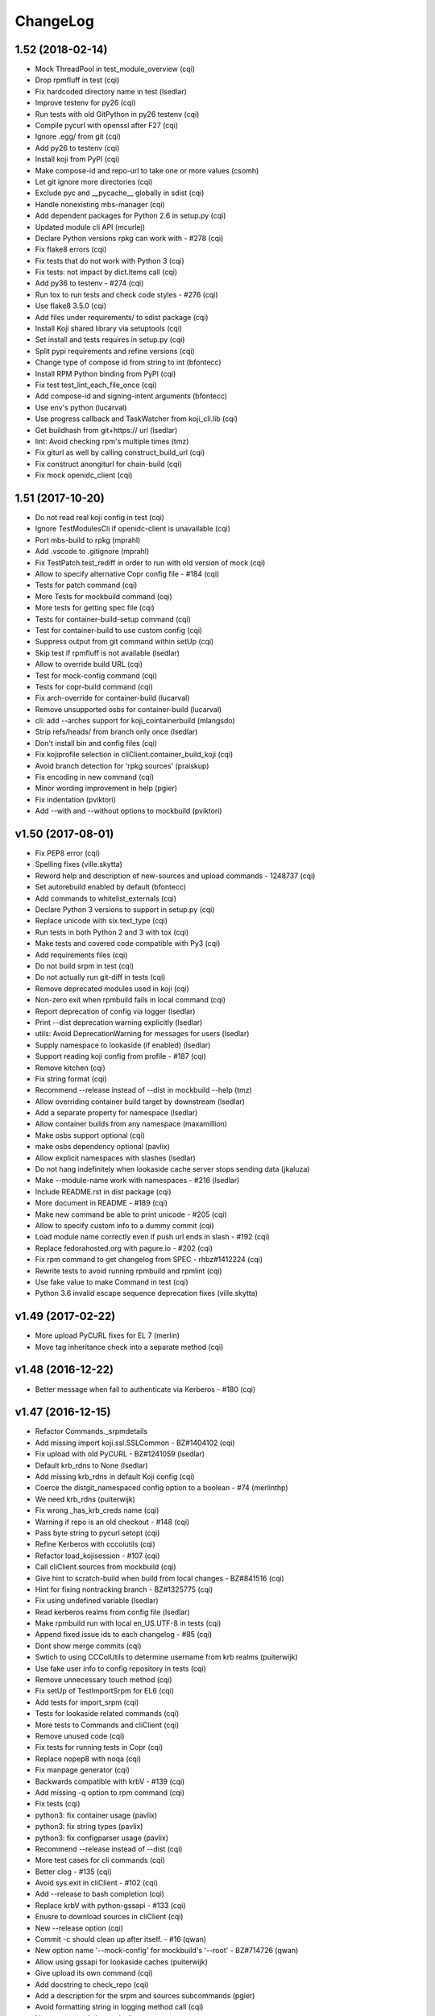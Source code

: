 ChangeLog
=========

1.52 (2018-02-14)
-----------------

- Mock ThreadPool in test_module_overview (cqi)
- Drop rpmfluff in test (cqi)
- Fix hardcoded directory name in test (lsedlar)
- Improve testenv for py26 (cqi)
- Run tests with old GitPython in py26 testenv (cqi)
- Compile pycurl with openssl after F27 (cqi)
- Ignore .egg/ from git (cqi)
- Add py26 to testenv (cqi)
- Install koji from PyPI (cqi)
- Make compose-id and repo-url to take one or more values (csomh)
- Let git ignore more directories (cqi)
- Exclude pyc and __pycache__ globally in sdist (cqi)
- Handle nonexisting mbs-manager (cqi)
- Add dependent packages for Python 2.6 in setup.py (cqi)
- Updated module cli API (mcurlej)
- Declare Python versions rpkg can work with - #278 (cqi)
- Fix flake8 errors (cqi)
- Fix tests that do not work with Python 3 (cqi)
- Fix tests: not impact by dict.items call (cqi)
- Add py36 to testenv - #274 (cqi)
- Run tox to run tests and check code styles - #276 (cqi)
- Use flake8 3.5.0 (cqi)
- Add files under requirements/ to sdist package (cqi)
- Install Koji shared library via setuptools (cqi)
- Set install and tests requires in setup.py (cqi)
- Split pypi requirements and refine versions (cqi)
- Change type of compose id from string to int (bfontecc)
- Install RPM Python binding from PyPI (cqi)
- Fix test test_lint_each_file_once (cqi)
- Add compose-id and signing-intent arguments (bfontecc)
- Use env's python (lucarval)
- Use progress callback and TaskWatcher from koji_cli.lib (cqi)
- Get buildhash from git+https:// url (lsedlar)
- lint: Avoid checking rpm's multiple times (tmz)
- Fix giturl as well by calling construct_build_url (cqi)
- Fix construct anongiturl for chain-build (cqi)
- Fix mock openidc_client (cqi)

1.51 (2017-10-20)
-----------------

- Do not read real koji config in test (cqi)
- Ignore TestModulesCli if openidc-client is unavailable (cqi)
- Port mbs-build to rpkg (mprahl)
- Add .vscode to .gitignore (mprahl)
- Fix TestPatch.test_rediff in order to run with old version of mock (cqi)
- Allow to specify alternative Copr config file - #184 (cqi)
- Tests for patch command (cqi)
- More Tests for mockbuild command (cqi)
- More tests for getting spec file (cqi)
- Tests for container-build-setup command (cqi)
- Test for container-build to use custom config (cqi)
- Suppress output from git command within setUp (cqi)
- Skip test if rpmfluff is not available (lsedlar)
- Allow to override build URL (cqi)
- Test for mock-config command (cqi)
- Tests for copr-build command (cqi)
- Fix arch-override for container-build (lucarval)
- Remove unsupported osbs for container-build (lucarval)
- cli: add --arches support for koji_cointainerbuild (mlangsdo)
- Strip refs/heads/ from branch only once (lsedlar)
- Don't install bin and config files (cqi)
- Fix kojiprofile selection in cliClient.container_build_koji (cqi)
- Avoid branch detection for 'rpkg sources' (praiskup)
- Fix encoding in new command (cqi)
- Minor wording improvement in help (pgier)
- Fix indentation (pviktori)
- Add --with and --without options to mockbuild (pviktori)

v1.50 (2017-08-01)
------------------

- Fix PEP8 error (cqi)
- Spelling fixes (ville.skytta)
- Reword help and description of new-sources and upload commands - 1248737
  (cqi)
- Set autorebuild enabled by default (bfontecc)
- Add commands to whitelist_externals (cqi)
- Declare Python 3 versions to support in setup.py (cqi)
- Replace unicode with six.text_type (cqi)
- Run tests in both Python 2 and 3 with tox (cqi)
- Make tests and covered code compatible with Py3 (cqi)
- Add requirements files (cqi)
- Do not build srpm in test (cqi)
- Do not actually run git-diff in tests (cqi)
- Remove deprecated modules used in koji (cqi)
- Non-zero exit when rpmbuild fails in local command (cqi)
- Report deprecation of config via logger (lsedlar)
- Print --dist deprecation warning explicitly (lsedlar)
- utils: Avoid DeprecationWarning for messages for users (lsedlar)
- Supply namespace to lookaside (if enabled) (lsedlar)
- Support reading koji config from profile - #187 (cqi)
- Remove kitchen (cqi)
- Fix string format (cqi)
- Recommend --release instead of --dist in mockbuild --help (tmz)
- Allow overriding container build target by downstream (lsedlar)
- Add a separate property for namespace (lsedlar)
- Allow container builds from any namespace (maxamillion)
- Make osbs support optional (cqi)
- make osbs dependency optional (pavlix)
- Allow explicit namespaces with slashes (lsedlar)
- Do not hang indefinitely when lookaside cache server stops sending data
  (jkaluza)
- Make --module-name work with namespaces - #216 (lsedlar)
- Include README.rst in dist package (cqi)
- More document in README - #189 (cqi)
- Make new command be able to print unicode - #205 (cqi)
- Allow to specify custom info to a dummy commit (cqi)
- Load module name correctly even if push url ends in slash - #192 (cqi)
- Replace fedorahosted.org with pagure.io - #202 (cqi)
- Fix rpm command to get changelog from SPEC - rhbz#1412224 (cqi)
- Rewrite tests to avoid running rpmbuild and rpmlint (cqi)
- Use fake value to make Command in test (cqi)
- Python 3.6 invalid escape sequence deprecation fixes (ville.skytta)

v1.49 (2017-02-22)
------------------

- More upload PyCURL fixes for EL 7 (merlin)
- Move tag inheritance check into a separate method (cqi)

v1.48 (2016-12-22)
------------------

- Better message when fail to authenticate via Kerberos - #180 (cqi)

v1.47 (2016-12-15)
------------------

- Refactor Commands._srpmdetails
- Add missing import koji.ssl.SSLCommon - BZ#1404102 (cqi)
- Fix upload with old PyCURL - BZ#1241059 (lsedlar)
- Default krb_rdns to None (lsedlar)
- Add missing krb_rdns in default Koji config (cqi)
- Coerce the distgit_namespaced config option to a boolean - #74 (merlinthp)
- We need krb_rdns (puiterwijk)
- Fix wrong _has_krb_creds name (cqi)
- Warning if repo is an old checkout - #148 (cqi)
- Pass byte string to pycurl setopt (cqi)
- Refine Kerberos with cccolutils (cqi)
- Refactor load_kojisession - #107 (cqi)
- Call cliClient.sources from mockbuild (cqi)
- Give hint to scratch-build when build from local changes - BZ#841516 (cqi)
- Hint for fixing nontracking branch - BZ#1325775 (cqi)
- Fix using undefined variable (lsedlar)
- Read kerberos realms from config file (lsedlar)
- Make rpmbuild run with local en_US.UTF-8 in tests (cqi)
- Append fixed issue ids to each changelog - #85 (cqi)
- Dont show merge commits (cqi)
- Swtich to using CCColUtils to determine username from krb realms (puiterwijk)
- Use fake user info to config repository in tests (cqi)
- Remove unnecessary touch method (cqi)
- Fix setUp of TestImportSrpm for EL6 (cqi)
- Add tests for import_srpm (cqi)
- Tests for lookaside related commands (cqi)
- More tests to Commands and cliClient (cqi)
- Remove unused code (cqi)
- Fix tests for running tests in Copr (cqi)
- Replace nopep8 with noqa (cqi)
- Fix manpage generator (cqi)
- Backwards compatible with krbV - #139 (cqi)
- Add missing -q option to rpm command (cqi)
- Fix tests (cqi)
- python3: fix container usage (pavlix)
- python3: fix string types (pavlix)
- python3: fix configparser usage (pavlix)
- Recommend --release instead of --dist (cqi)
- More test cases for cli commands (cqi)
- Better clog - #135 (cqi)
- Avoid sys.exit in cliClient - #102 (cqi)
- Add --release to bash completion (cqi)
- Replace krbV with python-gssapi - #133 (cqi)
- Enusre to download sources in cliClient (cqi)
- New --release option (cqi)
- Commit -c should clean up after itself. - #16 (qwan)
- New option name '--mock-config' for mockbuild's '--root' - BZ#714726 (qwan)
- Allow using gssapi for lookaside caches (puiterwijk)
- Give upload its own command (cqi)
- Add docstring to check_repo (cqi)
- Add a description for the srpm and sources subcommands (pgier)
- Avoid formatting string in logging method call (cqi)
- New source code layout (cqi)
- Integration between setuptools and nosetests (cqi)
- Fix PEP8 errors (cqi)
- container-build: use correct parameter for git branch (vrutkovs)
- Avoid format string manually when call logger method (cqi)
- Remove deprecated methods (cqi)
- Show useful message when command new fails - #84 (cqi)
- Simplify _run_command (cqi)
- Output both stdout and stderr when not in tty (cqi)
- Remove downloaded invalid file - #79 (cqi)
- Fix description of verify-files - BZ#1203757 (cqi)
- Fix check unpushed changes in check_repo - BZ#1169663 (cqi)
